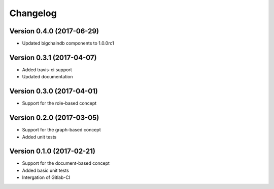 Changelog
=========

Version 0.4.0 (2017-06-29)
--------------------------

- Updated bigchaindb components to 1.0.0rc1

Version 0.3.1 (2017-04-07)
--------------------------

- Added travis-ci support
- Updated documentation

Version 0.3.0 (2017-04-01)
--------------------------

- Support for the role-based concept

Version 0.2.0 (2017-03-05)
--------------------------

- Support for the graph-based concept
- Added unit tests

Version 0.1.0 (2017-02-21)
--------------------------

- Support for the document-based concept
- Added basic unit tests
- Intergation of Gitlab-CI